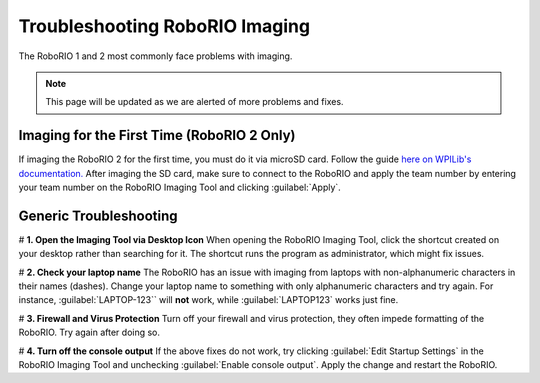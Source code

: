 Troubleshooting RoboRIO Imaging
===================================

The RoboRIO 1 and 2 most commonly face problems with imaging.

.. note::

   This page will be updated as we are alerted of more problems and fixes.


Imaging for the First Time (RoboRIO 2 Only)
-------------------------------------------
If imaging the RoboRIO 2 for the first time, you must do it via microSD card. Follow the guide `here on WPILib's documentation. <https://docs.wpilib.org/en/stable/docs/software/roborio-info/roborio2-imaging.html>`_
After imaging the SD card, make sure to connect to the RoboRIO and apply the team number by entering your team number on the RoboRIO Imaging Tool and clicking :guilabel:`Apply`.

Generic Troubleshooting
------------------------

# **1. Open the Imaging Tool via Desktop Icon**
When opening the RoboRIO Imaging Tool, click the shortcut created on your desktop rather than searching for it.
The shortcut runs the program as administrator, which might fix issues.


# **2. Check your laptop name**
The RoboRIO has an issue with imaging from laptops with non-alphanumeric characters in their names (dashes). Change your laptop name to something with only alphanumeric characters and try again.
For instance, :guilabel:`LAPTOP-123`` will **not** work, while :guilabel:`LAPTOP123` works just fine.


# **3. Firewall and Virus Protection** 
Turn off your firewall and virus protection, they often impede formatting of the RoboRIO. Try again after doing so.

# **4. Turn off the console output**
If the above fixes do not work, try clicking :guilabel:`Edit Startup Settings` in the RoboRIO Imaging Tool and unchecking :guilabel:`Enable console output`. 
Apply the change and restart the RoboRIO. 